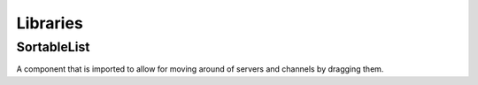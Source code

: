 =========
Libraries
=========

############
SortableList
############

A component that is imported to allow for moving around of servers and channels by dragging them.